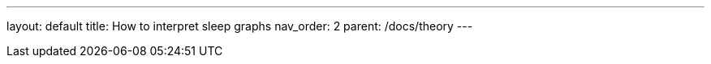 ---
layout: default
title: How to interpret sleep graphs
nav_order: 2
parent: /docs/theory
---

:toc: